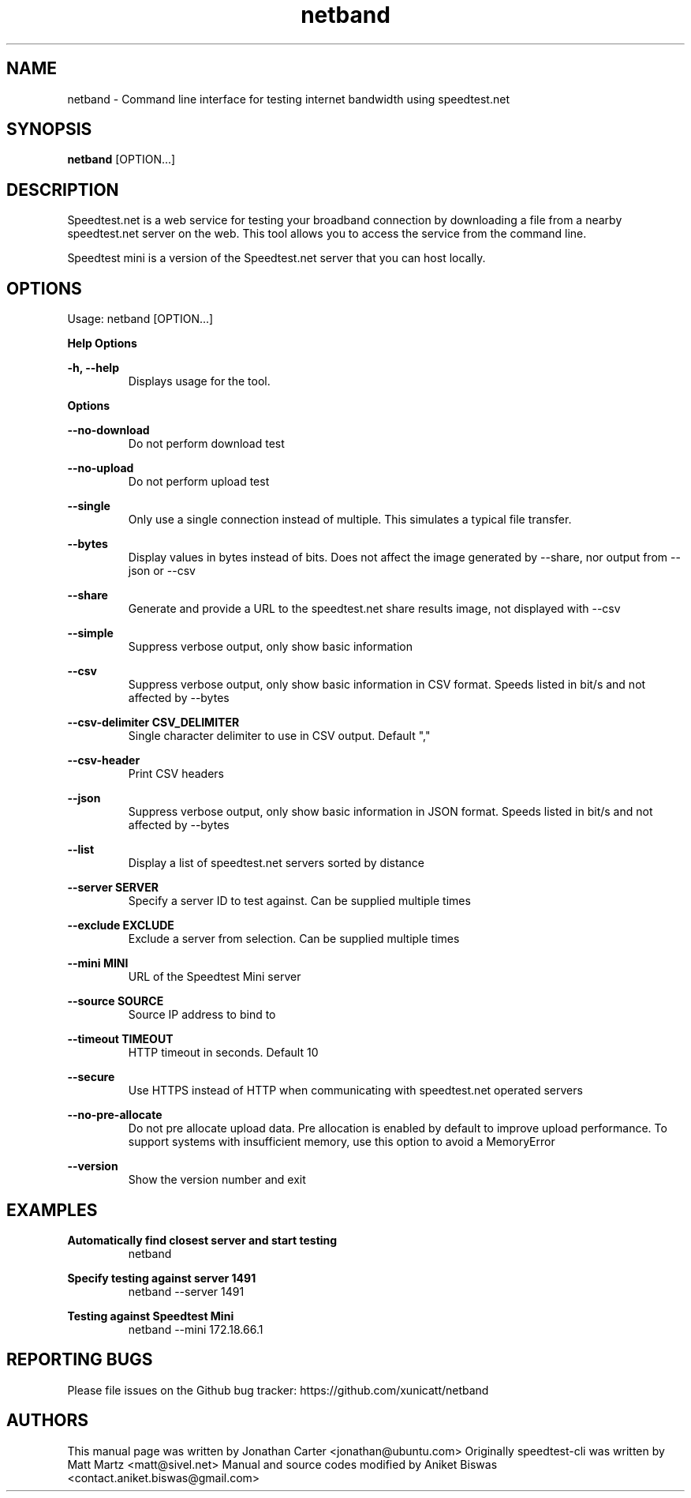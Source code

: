 .TH "netband" 1 "2024-06-02" "netband"
.SH NAME
netband \- Command line interface for testing internet bandwidth using speedtest.net
.SH SYNOPSIS
.B netband
[OPTION...]
.SH DESCRIPTION
Speedtest.net is a web service for testing your broadband connection by downloading a file
from a nearby speedtest.net server on the web. This tool allows you to access the service
from the command line.

Speedtest mini is a version of the Speedtest.net server that you can host locally.

.SH OPTIONS
Usage: netband [OPTION...]

.B Help Options

\fB\-h, \-\-help\fR
.RS
Displays usage for the tool.
.RE

.B Options

\fB\-\-no\-download\fR
.RS
Do not perform download test
.RE

\fB\-\-no\-upload\fR
.RS
Do not perform upload test
.RE

\fB\-\-single\fR
.RS
Only use a single connection instead of multiple. This simulates a typical file transfer.
.RE

\fB\-\-bytes\fR
.RS
Display values in bytes instead of bits. Does not affect the image generated by \-\-share, nor output from \-\-json or \-\-csv
.RE

\fB\-\-share\fR
.RS
Generate and provide a URL to the speedtest.net share results image, not displayed with \-\-csv
.RE

\fB\-\-simple\fR
.RS
Suppress verbose output, only show basic information
.RE

\fB\-\-csv\fR
.RS
Suppress verbose output, only show basic information in CSV format. Speeds listed in bit/s and not affected by \-\-bytes
.RE

\fB\-\-csv\-delimiter CSV_DELIMITER\fR
.RS
Single character delimiter to use in CSV output. Default ","
.RE

\fB\-\-csv\-header\fR
.RS
Print CSV headers
.RE

\fB\-\-json\fR
.RS
Suppress verbose output, only show basic information in JSON format. Speeds listed in bit/s and not affected by \-\-bytes
.RE

\fB\-\-list\fR
.RS
Display a list of speedtest.net servers sorted by distance
.RE

\fB\-\-server SERVER\fR
.RS
Specify a server ID to test against. Can be supplied multiple times
.RE

\fB\-\-exclude EXCLUDE\fR
.RS
Exclude a server from selection. Can be supplied multiple times
.RE

\fB\-\-mini MINI\fR
.RS
URL of the Speedtest Mini server
.RE

\fB\-\-source SOURCE\fR
.RS
Source IP address to bind to
.RE

\fB\-\-timeout TIMEOUT\fR
.RS
HTTP timeout in seconds. Default 10
.RE

\fB\-\-secure\fR
.RS
Use HTTPS instead of HTTP when communicating with speedtest.net operated servers
.RE

\fB\-\-no\-pre\-allocate\fR
.RS
Do not pre allocate upload data. Pre allocation is enabled by default to improve upload performance. To support systems with insufficient memory, use this option to avoid a MemoryError
.RE

\fB\-\-version\fR
.RS
Show the version number and exit
.RE

.SH EXAMPLES

\fBAutomatically find closest server and start testing\fR
.RS
netband
.RE

\fBSpecify testing against server 1491\fR
.RS
netband \-\-server 1491
.RE

\fBTesting against Speedtest Mini\fR
.RS
netband \-\-mini 172.18.66.1
.RE

.SH REPORTING BUGS
Please file issues on the Github bug tracker: https://github.com/xunicatt/netband

.SH AUTHORS
This manual page was written by Jonathan Carter <jonathan@ubuntu.com>
Originally speedtest\-cli was written by Matt Martz <matt@sivel.net>
Manual and source codes modified by Aniket Biswas <contact.aniket.biswas@gmail.com>
